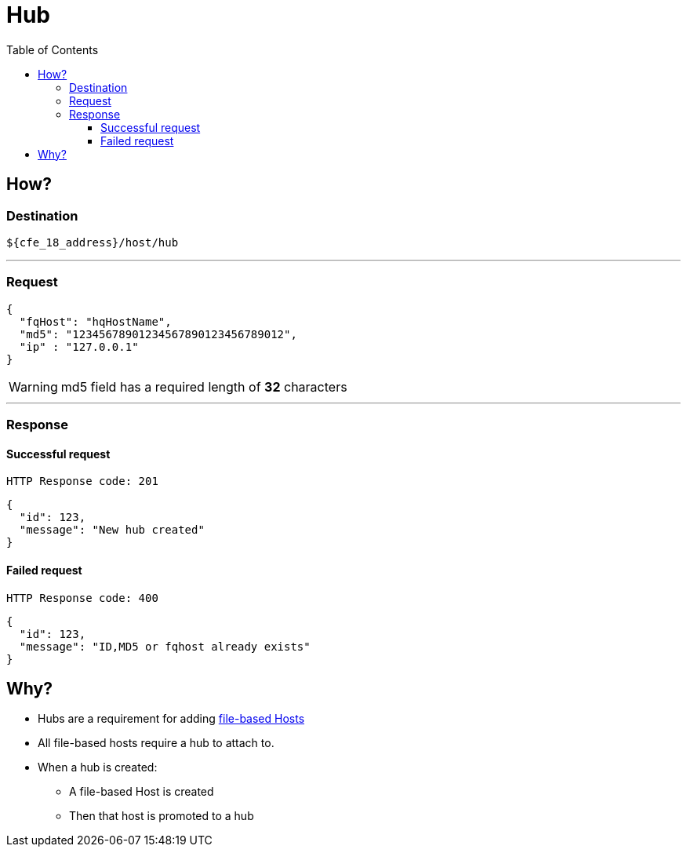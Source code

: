 ////
Integration main data management for Teragrep
Copyright (C) 2025 Suomen Kanuuna Oy

This program is free software: you can redistribute it and/or modify
it under the terms of the GNU Affero General Public License as published by
the Free Software Foundation, either version 3 of the License, or
(at your option) any later version.

This program is distributed in the hope that it will be useful,
but WITHOUT ANY WARRANTY; without even the implied warranty of
MERCHANTABILITY or FITNESS FOR A PARTICULAR PURPOSE. See the GNU Affero
General Public License for more details.

You should have received a copy of the GNU Affero General Public License along with this program. If not, see <https://github.com/teragrep/teragrep/blob/main/LICENSE>.

Additional permission under GNU Affero General Public License version 3
section 7

If you modify this Program, or any covered work, by linking or combining it
with other code, such other code is not for that reason alone subject to any
of the requirements of the GNU Affero GPL version 3 as long as this Program
is the same Program as licensed from Suomen Kanuuna Oy without any additional modifications.

Supplemented terms under GNU Affero General Public License version 3
section 7

Origin of the software must be attributed to Suomen Kanuuna Oy. Any modified
versions must be marked as "Modified version of" The Program.

Names of the licensors and authors may not be used for publicity purposes.

No rights are granted for use of trade names, trademarks, or service marks
which are in The Program if any.

Licensee must indemnify licensors and authors for any liability that these
contractual assumptions impose on licensors and authors.

To the extent this program is licensed as part of the Commercial versions of
Teragrep, the applicable Commercial License may apply to this file if you as
a licensee so wish it.
////

= Hub
:toc:
:toclevels: 4
:icons: font

== How?

=== Destination

[source]
----
${cfe_18_address}/host/hub
----
'''

[#_request]
=== Request

[source,json]
----
{
  "fqHost": "hqHostName",
  "md5": "12345678901234567890123456789012",
  "ip" : "127.0.0.1"
}
----
WARNING: md5 field has a required length of *32* characters

'''

=== Response
==== Successful request
....
HTTP Response code: 201
....
[source,json]
----
{
  "id": 123,
  "message": "New hub created"
}
----

==== Failed request
....
HTTP Response code: 400
....
[source,json]
----
{
  "id": 123,
  "message": "ID,MD5 or fqhost already exists"
}
----

== Why?

* Hubs are a requirement for adding link:host/hostFile.adoc[file-based Hosts]
* All file-based hosts require a [.underline]#hub# to attach to.
* When a hub is created:
** A file-based Host is created
** Then that host is promoted to a hub